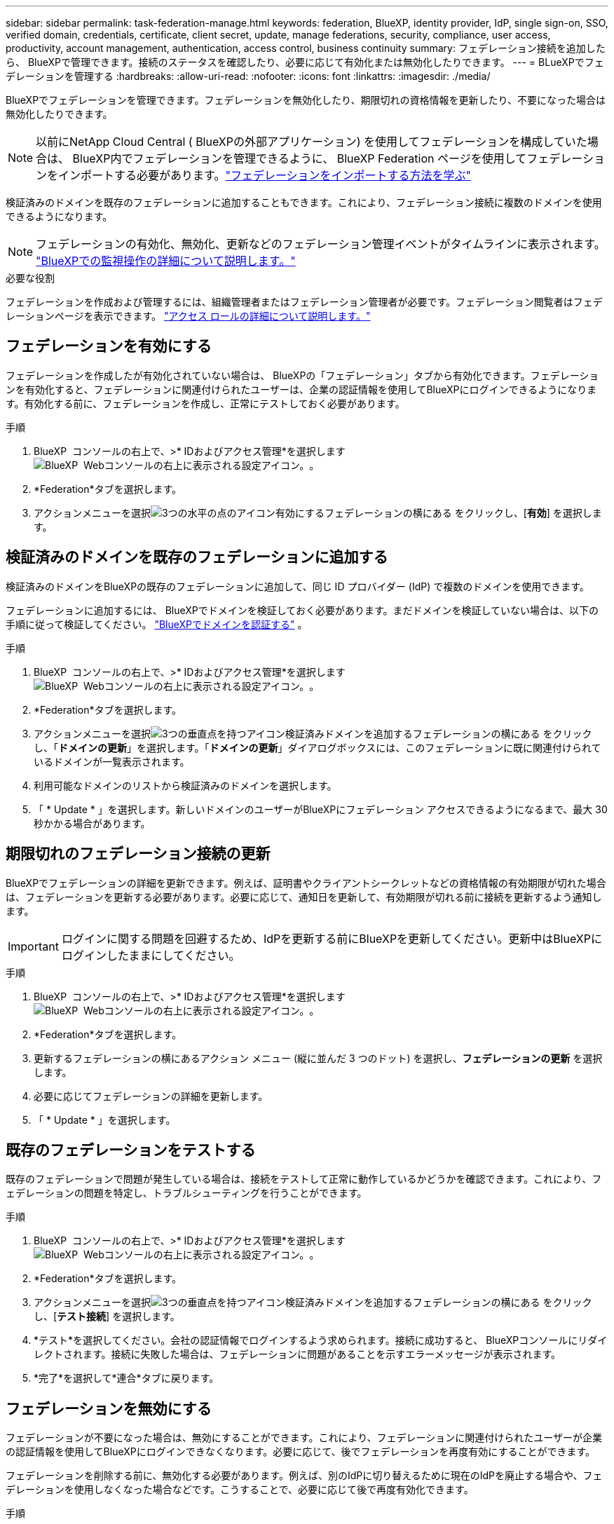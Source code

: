 ---
sidebar: sidebar 
permalink: task-federation-manage.html 
keywords: federation, BlueXP, identity provider, IdP, single sign-on, SSO, verified domain, credentials, certificate, client secret, update, manage federations, security, compliance, user access, productivity, account management, authentication, access control, business continuity 
summary: フェデレーション接続を追加したら、 BlueXPで管理できます。接続のステータスを確認したり、必要に応じて有効化または無効化したりできます。 
---
= BLueXPでフェデレーションを管理する
:hardbreaks:
:allow-uri-read: 
:nofooter: 
:icons: font
:linkattrs: 
:imagesdir: ./media/


[role="lead"]
BlueXPでフェデレーションを管理できます。フェデレーションを無効化したり、期限切れの資格情報を更新したり、不要になった場合は無効化したりできます。


NOTE: 以前にNetApp Cloud Central ( BlueXPの外部アプリケーション) を使用してフェデレーションを構成していた場合は、 BlueXP内でフェデレーションを管理できるように、 BlueXP Federation ページを使用してフェデレーションをインポートする必要があります。link:task-federation-import.html["フェデレーションをインポートする方法を学ぶ"]

検証済みのドメインを既存のフェデレーションに追加することもできます。これにより、フェデレーション接続に複数のドメインを使用できるようになります。


NOTE: フェデレーションの有効化、無効化、更新などのフェデレーション管理イベントがタイムラインに表示されます。 link:task-monitor-cm-operations.html["BlueXPでの監視操作の詳細について説明します。"]

.必要な役割
フェデレーションを作成および管理するには、組織管理者またはフェデレーション管理者が必要です。フェデレーション閲覧者はフェデレーションページを表示できます。 link:reference-iam-predefined-roles.html["アクセス ロールの詳細について説明します。"]



== フェデレーションを有効にする

フェデレーションを作成したが有効化されていない場合は、 BlueXPの「フェデレーション」タブから有効化できます。フェデレーションを有効化すると、フェデレーションに関連付けられたユーザーは、企業の認証情報を使用してBlueXPにログインできるようになります。有効化する前に、フェデレーションを作成し、正常にテストしておく必要があります。

.手順
. BlueXP  コンソールの右上で、>* IDおよびアクセス管理*を選択しますimage:icon-settings-option.png["BlueXP  Webコンソールの右上に表示される設定アイコン。"]。
. *Federation*タブを選択します。
. アクションメニューを選択image:icon-action.png["3つの水平の点のアイコン"]有効にするフェデレーションの横にある をクリックし、[*有効*] を選択します。




== 検証済みのドメインを既存のフェデレーションに追加する

検証済みのドメインをBlueXPの既存のフェデレーションに追加して、同じ ID プロバイダー (IdP) で複数のドメインを使用できます。

フェデレーションに追加するには、 BlueXPでドメインを検証しておく必要があります。まだドメインを検証していない場合は、以下の手順に従って検証してください。 link:task-federation-verify-domain.html["BlueXPでドメインを認証する"] 。

.手順
. BlueXP  コンソールの右上で、>* IDおよびアクセス管理*を選択しますimage:icon-settings-option.png["BlueXP  Webコンソールの右上に表示される設定アイコン。"]。
. *Federation*タブを選択します。
. アクションメニューを選択image:button_3_vert_dots.png["3つの垂直点を持つアイコン"]検証済みドメインを追加するフェデレーションの横にある をクリックし、「*ドメインの更新*」を選択します。「*ドメインの更新*」ダイアログボックスには、このフェデレーションに既に関連付けられているドメインが一覧表示されます。
. 利用可能なドメインのリストから検証済みのドメインを選択します。
. 「 * Update * 」を選択します。新しいドメインのユーザーがBlueXPにフェデレーション アクセスできるようになるまで、最大 30 秒かかる場合があります。




== 期限切れのフェデレーション接続の更新

BlueXPでフェデレーションの詳細を更新できます。例えば、証明書やクライアントシークレットなどの資格情報の有効期限が切れた場合は、フェデレーションを更新する必要があります。必要に応じて、通知日を更新して、有効期限が切れる前に接続を更新するよう通知します。


IMPORTANT: ログインに関する問題を回避するため、IdPを更新する前にBlueXPを更新してください。更新中はBlueXPにログインしたままにしてください。

.手順
. BlueXP  コンソールの右上で、>* IDおよびアクセス管理*を選択しますimage:icon-settings-option.png["BlueXP  Webコンソールの右上に表示される設定アイコン。"]。
. *Federation*タブを選択します。
. 更新するフェデレーションの横にあるアクション メニュー (縦に並んだ 3 つのドット) を選択し、*フェデレーションの更新* を選択します。
. 必要に応じてフェデレーションの詳細を更新します。
. 「 * Update * 」を選択します。




== 既存のフェデレーションをテストする

既存のフェデレーションで問題が発生している場合は、接続をテストして正常に動作しているかどうかを確認できます。これにより、フェデレーションの問題を特定し、トラブルシューティングを行うことができます。

.手順
. BlueXP  コンソールの右上で、>* IDおよびアクセス管理*を選択しますimage:icon-settings-option.png["BlueXP  Webコンソールの右上に表示される設定アイコン。"]。
. *Federation*タブを選択します。
. アクションメニューを選択image:button_3_vert_dots.png["3つの垂直点を持つアイコン"]検証済みドメインを追加するフェデレーションの横にある をクリックし、[*テスト接続*] を選択します。
. *テスト*を選択してください。会社の認証情報でログインするよう求められます。接続に成功すると、 BlueXPコンソールにリダイレクトされます。接続に失敗した場合は、フェデレーションに問題があることを示すエラーメッセージが表示されます。
. *完了*を選択して*連合*タブに戻ります。




== フェデレーションを無効にする

フェデレーションが不要になった場合は、無効にすることができます。これにより、フェデレーションに関連付けられたユーザーが企業の認証情報を使用してBlueXPにログインできなくなります。必要に応じて、後でフェデレーションを再度有効にすることができます。

フェデレーションを削除する前に、無効化する必要があります。例えば、別のIdPに切り替えるために現在のIdPを廃止する場合や、フェデレーションを使用しなくなった場合などです。こうすることで、必要に応じて後で再度有効化できます。

.手順
. BlueXP  コンソールの右上で、>* IDおよびアクセス管理*を選択しますimage:icon-settings-option.png["BlueXP  Webコンソールの右上に表示される設定アイコン。"]。
. *Federation*タブを選択します。
. アクションメニューを選択image:button_3_vert_dots.png["3つの垂直点を持つアイコン"]検証済みドメインを追加するフェデレーションの横にあるをクリックし、[無効にする] を選択します。




== フェデレーションを削除する

フェデレーションが不要になった場合は、削除できます。これにより、 BlueXPからフェデレーションが削除され、フェデレーションに関連付けられているユーザーは、会社の認証情報を使用してBlueXPにログインできなくなります。例えば、IdPが廃止される場合や、フェデレーションが不要になった場合などです。フェデレーションを削除した後は、復元できません。新しいフェデレーションを作成する必要があります。


IMPORTANT: フェデレーションを削除する前に無効にする必要があります。削除したフェデレーションを元に戻すことはできません。

.手順
. BlueXP  コンソールの右上で、>* IDおよびアクセス管理*を選択しますimage:icon-settings-option.png["BlueXP  Webコンソールの右上に表示される設定アイコン。"]。
. *Federation*タブを選択します。
. アクションメニューを選択image:button_3_vert_dots.png["3つの垂直点を持つアイコン"]検証済みドメインを追加するフェデレーションの横にある をクリックし、[*削除*] を選択します。

